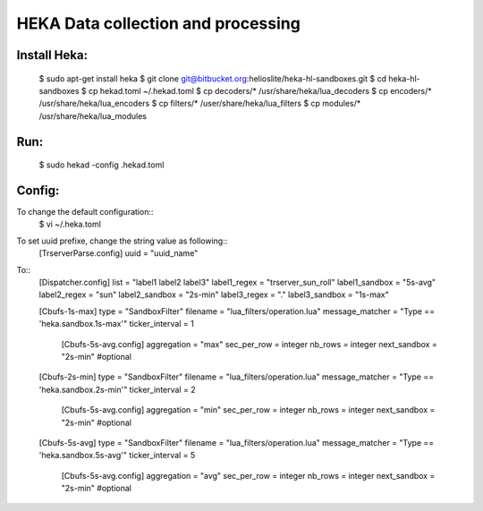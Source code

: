 HEKA Data collection and processing
===================================

Install Heka:
-------------
    $ sudo apt-get install heka
    $ git clone git@bitbucket.org:helioslite/heka-hl-sandboxes.git
    $ cd heka-hl-sandboxes
    $ cp hekad.toml ~/.hekad.toml
    $ cp decoders/* /usr/share/heka/lua_decoders
    $ cp encoders/* /usr/share/heka/lua_encoders
    $ cp filters/* /user/share/heka/lua_filters
    $ cp modules/* /usr/share/heka/lua_modules

Run:
----
    $ sudo hekad -config .hekad.toml

Config:
-------

To change the default configuration::
    $ vi ~/.heka.toml

To set uuid prefixe, change the string value as following::
    [TrserverParse.config]
    uuid = "uuid_name"

To::
    [Dispatcher.config]
    list = "label1 label2 label3"
    label1_regex = "trserver_sun_roll"
    label1_sandbox = "5s-avg"
    label2_regex = "sun"
    label2_sandbox = "2s-min"
    label3_regex = "."
    label3_sandbox = "1s-max"

    [Cbufs-1s-max]
    type = "SandboxFilter"
    filename = "lua_filters/operation.lua"
    message_matcher = "Type == 'heka.sandbox.1s-max'"
    ticker_interval = 1
        [Cbufs-5s-avg.config]
        aggregation = "max"
        sec_per_row = integer
        nb_rows = integer
        next_sandbox = "2s-min"  #optional

    [Cbufs-2s-min]
    type = "SandboxFilter"
    filename = "lua_filters/operation.lua"
    message_matcher = "Type == 'heka.sandbox.2s-min'"
    ticker_interval = 2
        [Cbufs-5s-avg.config]
        aggregation = "min"
        sec_per_row = integer
        nb_rows = integer
        next_sandbox = "2s-min"  #optional

    [Cbufs-5s-avg]
    type = "SandboxFilter"
    filename = "lua_filters/operation.lua"
    message_matcher = "Type == 'heka.sandbox.5s-avg'"
    ticker_interval = 5
        [Cbufs-5s-avg.config]
        aggregation = "avg"
        sec_per_row = integer
        nb_rows = integer
        next_sandbox = "2s-min"  #optional

